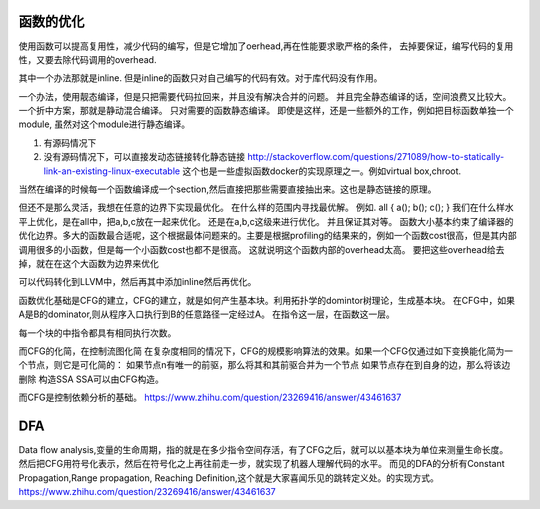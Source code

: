 函数的优化
==========

使用函数可以提高复用性，减少代码的编写，但是它增加了oerhead,再在性能要求歌严格的条件，
去掉要保证，编写代码的复用性，又要去除代码调用的overhead. 

其中一个办法那就是inline. 但是inline的函数只对自己编写的代码有效。对于库代码没有作用。

一个办法，使用靓态编译，但是只把需要代码拉回来，并且没有解决合并的问题。
并且完全静态编译的话，空间浪费又比较大。一个折中方案，那就是静动混合编译。 只对需要的函数静态编译。
即使是这样，还是一些额外的工作，例如把目标函数单独一个module, 虽然对这个module进行静态编译。

#. 有源码情况下

   .. code-block:: bash
      gcc foo.c -Wl,-Bstatic -lbar -lbaz -lqux -Wl,-Bdynamic -lcorge -o foo.exe
      http://stackoverflow.com/questions/2954387/can-i-mix-static-and-shared-object-libraries-when-linking

#. 没有源码情况下，可以直接发动态链接转化静态链接
   http://stackoverflow.com/questions/271089/how-to-statically-link-an-existing-linux-executable
   这个也是一些虚拟函数docker的实现原理之一。例如virtual box,chroot.  
    
当然在编译的时候每一个函数编译成一个section,然后直接把那些需要直接抽出来。这也是静态链接的原理。


但还不是那么灵活，我想在任意的边界下实现最优化。
在什么样的范围内寻找最优解。 例如. 
all {
a();
b();
c();
}
我们在什么样水平上优化，是在all中，把a,b,c放在一起来优化。
还是在a,b,c这级来进行优化。 并且保证其对等。
函数大小基本约束了编译器的优化边界。多大的函数最合适呢，这个根据最体问题来的。主要是根据profiling的结果来的，例如一个函数cost很高，但是其内部调用很多的小函数，但是每一个小函数cost也都不是很高。 这就说明这个函数内部的overhead太高。 要把这些overhead给去掉，就在在这个大函数为边界来优化

可以代码转化到LLVM中，然后再其中添加inline然后再优化。

函数优化基础是CFG的建立，CFG的建立，就是如何产生基本块。利用拓扑学的domintor树理论，生成基本块。
在CFG中，如果A是B的dominator,则从程序入口执行到B的任意路径一定经过A。 在指令这一层，在函数这一层。

每一个块的中指令都具有相同执行次数。

而CFG的化简，在控制流图化简
在复杂度相同的情况下，CFG的规模影响算法的效果。如果一个CFG仅通过如下变换能化简为一个节点，则它是可化简的：
如果节点n有唯一的前驱，那么将其和其前驱合并为一个节点
如果节点存在到自身的边，那么将该边删除
构造SSA
SSA可以由CFG构造。

而CFG是控制依赖分析的基础。
https://www.zhihu.com/question/23269416/answer/43461637

DFA
===

Data flow analysis,变量的生命周期，指的就是在多少指令空间存活，有了CFG之后，就可以以基本块为单位来测量生命长度。
然后把CFG用符号化表示，然后在符号化之上再往前走一步，就实现了机器人理解代码的水平。
而见的DFA的分析有Constant Propagation,Range propagation,
Reaching Definition,这个就是大家喜闻乐见的跳转定义处。的实现方式。
https://www.zhihu.com/question/23269416/answer/43461637
